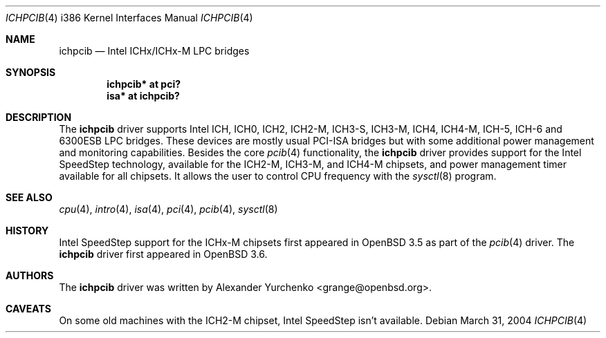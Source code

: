 .\"	$OpenBSD: src/share/man/man4/man4.i386/ichpcib.4,v 1.6 2005/07/25 05:25:03 jsg Exp $
.\"
.\" Copyright (c) 2004 Alexander Yurchenko <grange@openbsd.org>
.\"
.\" Permission to use, copy, modify, and distribute this software for any
.\" purpose with or without fee is hereby granted, provided that the above
.\" copyright notice and this permission notice appear in all copies.
.\"
.\" THE SOFTWARE IS PROVIDED "AS IS" AND THE AUTHOR DISCLAIMS ALL WARRANTIES
.\" WITH REGARD TO THIS SOFTWARE INCLUDING ALL IMPLIED WARRANTIES OF
.\" MERCHANTABILITY AND FITNESS. IN NO EVENT SHALL THE AUTHOR BE LIABLE FOR
.\" ANY SPECIAL, DIRECT, INDIRECT, OR CONSEQUENTIAL DAMAGES OR ANY DAMAGES
.\" WHATSOEVER RESULTING FROM LOSS OF USE, DATA OR PROFITS, WHETHER IN AN
.\" ACTION OF CONTRACT, NEGLIGENCE OR OTHER TORTIOUS ACTION, ARISING OUT OF
.\" OR IN CONNECTION WITH THE USE OR PERFORMANCE OF THIS SOFTWARE.
.\"
.Dd March 31, 2004
.Dt ICHPCIB 4 i386
.Os
.Sh NAME
.Nm ichpcib
.Nd Intel ICHx/ICHx-M LPC bridges
.Sh SYNOPSIS
.Cd "ichpcib* at pci?"
.Cd "isa* at ichpcib?"
.Sh DESCRIPTION
The
.Nm
driver supports Intel
.Tn ICH ,
.Tn ICH0 ,
.Tn ICH2 ,
.Tn ICH2-M ,
.Tn ICH3-S ,
.Tn ICH3-M ,
.Tn ICH4 ,
.Tn ICH4-M ,
.Tn ICH-5 ,
.Tn ICH-6
and
.Tn 6300ESB
LPC bridges.
These devices are mostly usual
.Tn PCI-ISA
bridges but with some additional power management and monitoring
capabilities.
Besides the core
.Xr pcib 4
functionality, the
.Nm
driver provides support for the Intel SpeedStep technology, available
for the
.Tn ICH2-M ,
.Tn ICH3-M ,
and
.Tn ICH4-M
chipsets, and power management timer available for all chipsets.
It allows the user to control CPU frequency with the
.Xr sysctl 8
program.
.Sh SEE ALSO
.Xr cpu 4 ,
.Xr intro 4 ,
.Xr isa 4 ,
.Xr pci 4 ,
.Xr pcib 4 ,
.Xr sysctl 8
.Sh HISTORY
Intel SpeedStep support for the ICHx-M chipsets first appeared in
.Ox 3.5
as part of the
.Xr pcib 4
driver.
The
.Nm
driver first appeared in
.Ox 3.6 .
.Sh AUTHORS
The
.Nm
driver was written by
.An Alexander Yurchenko Aq grange@openbsd.org .
.Sh CAVEATS
On some old machines with the
.Tn ICH2-M
chipset, Intel SpeedStep isn't available.
